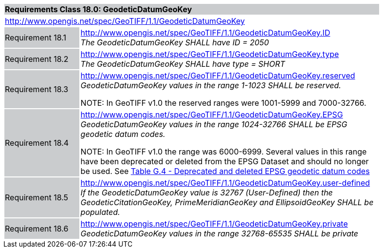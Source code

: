 [cols="1,4",width="90%"]
|===
2+|*Requirements Class 18.0: GeodeticDatumGeoKey* {set:cellbgcolor:#CACCCE}
2+|http://www.opengis.net/spec/GeoTIFF/1.1/GeodeticDatumGeoKey
{set:cellbgcolor:#FFFFFF}

|Requirement 18.1 {set:cellbgcolor:#CACCCE}
|http://www.opengis.net/spec/GeoTIFF/1.1/GeodeticDatumGeoKey.ID +
_The GeodeticDatumGeoKey SHALL have ID = 2050_
{set:cellbgcolor:#FFFFFF}

|Requirement 18.2 {set:cellbgcolor:#CACCCE}
|http://www.opengis.net/spec/GeoTIFF/1.1/GeodeticDatumGeoKey.type +
_The GeodeticDatumGeoKey SHALL have type = SHORT_
{set:cellbgcolor:#FFFFFF}

|Requirement 18.3 {set:cellbgcolor:#CACCCE}
|http://www.opengis.net/spec/GeoTIFF/1.1/GeodeticDatumGeoKey.reserved +
_GeodeticDatumGeoKey values in the range 1-1023 SHALL be reserved._

NOTE: In GeoTIFF v1.0 the reserved ranges were 1001-5999 and 7000-32766.
{set:cellbgcolor:#FFFFFF}

|Requirement 18.4 {set:cellbgcolor:#CACCCE}
|http://www.opengis.net/spec/GeoTIFF/1.1/GeodeticDatumGeoKey.EPSG +
_GeodeticDatumGeoKey values in the range 1024-32766 SHALL be EPSG geodetic datum codes._

NOTE: In GeoTIFF v1.0 the range was 6000-6999. Several values in this range have been deprecated or deleted from the EPSG Dataset and should no longer be used. See <<annex-g.adoc#deprecated_geodetic_datum_codes,Table G.4 - Deprecated and deleted EPSG geodetic datum codes>>
{set:cellbgcolor:#FFFFFF}

|Requirement 18.5 {set:cellbgcolor:#CACCCE}
|http://www.opengis.net/spec/GeoTIFF/1.1/GeodeticDatumGeoKey.user-defined +
_If the GeodeticDatumGeoKey value is 32767 (User-Defined) then the GeodeticCitationGeoKey, PrimeMeridianGeoKey and EllipsoidGeoKey SHALL be populated._
{set:cellbgcolor:#FFFFFF}

|Requirement 18.6 {set:cellbgcolor:#CACCCE}
|http://www.opengis.net/spec/GeoTIFF/1.1/GeodeticDatumGeoKey.private +
_GeodeticDatumGeoKey values in the range 32768-65535 SHALL be private_
{set:cellbgcolor:#FFFFFF}
|===
